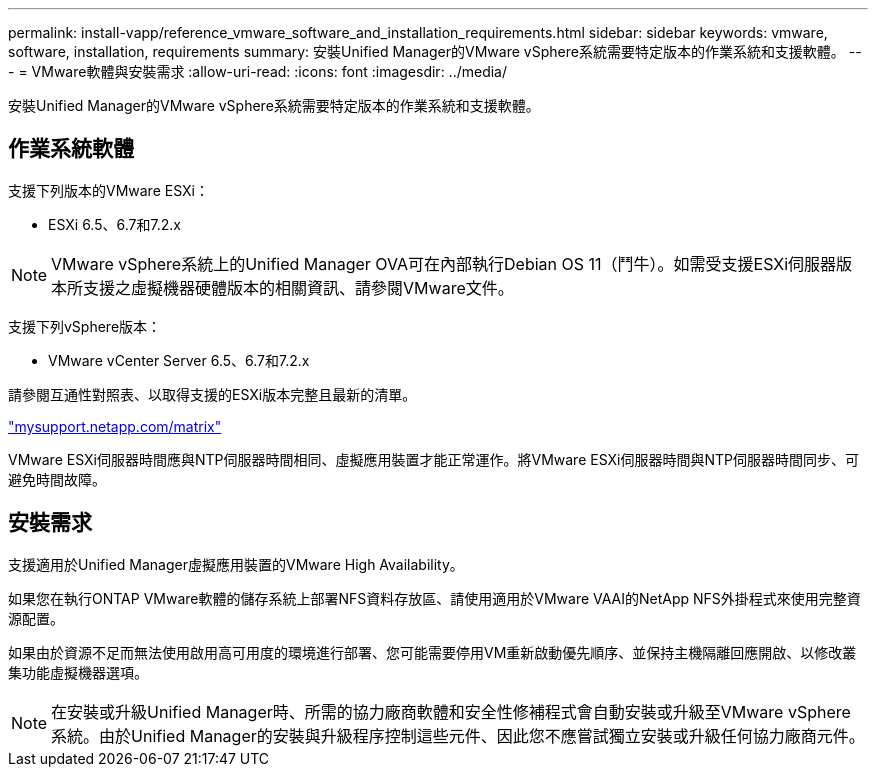 ---
permalink: install-vapp/reference_vmware_software_and_installation_requirements.html 
sidebar: sidebar 
keywords: vmware, software, installation, requirements 
summary: 安裝Unified Manager的VMware vSphere系統需要特定版本的作業系統和支援軟體。 
---
= VMware軟體與安裝需求
:allow-uri-read: 
:icons: font
:imagesdir: ../media/


[role="lead"]
安裝Unified Manager的VMware vSphere系統需要特定版本的作業系統和支援軟體。



== 作業系統軟體

支援下列版本的VMware ESXi：

* ESXi 6.5、6.7和7.2.x


[NOTE]
====
VMware vSphere系統上的Unified Manager OVA可在內部執行Debian OS 11（鬥牛）。如需受支援ESXi伺服器版本所支援之虛擬機器硬體版本的相關資訊、請參閱VMware文件。

====
支援下列vSphere版本：

* VMware vCenter Server 6.5、6.7和7.2.x


請參閱互通性對照表、以取得支援的ESXi版本完整且最新的清單。

http://mysupport.netapp.com/matrix["mysupport.netapp.com/matrix"]

VMware ESXi伺服器時間應與NTP伺服器時間相同、虛擬應用裝置才能正常運作。將VMware ESXi伺服器時間與NTP伺服器時間同步、可避免時間故障。



== 安裝需求

支援適用於Unified Manager虛擬應用裝置的VMware High Availability。

如果您在執行ONTAP VMware軟體的儲存系統上部署NFS資料存放區、請使用適用於VMware VAAI的NetApp NFS外掛程式來使用完整資源配置。

如果由於資源不足而無法使用啟用高可用度的環境進行部署、您可能需要停用VM重新啟動優先順序、並保持主機隔離回應開啟、以修改叢集功能虛擬機器選項。


NOTE: 在安裝或升級Unified Manager時、所需的協力廠商軟體和安全性修補程式會自動安裝或升級至VMware vSphere系統。由於Unified Manager的安裝與升級程序控制這些元件、因此您不應嘗試獨立安裝或升級任何協力廠商元件。
